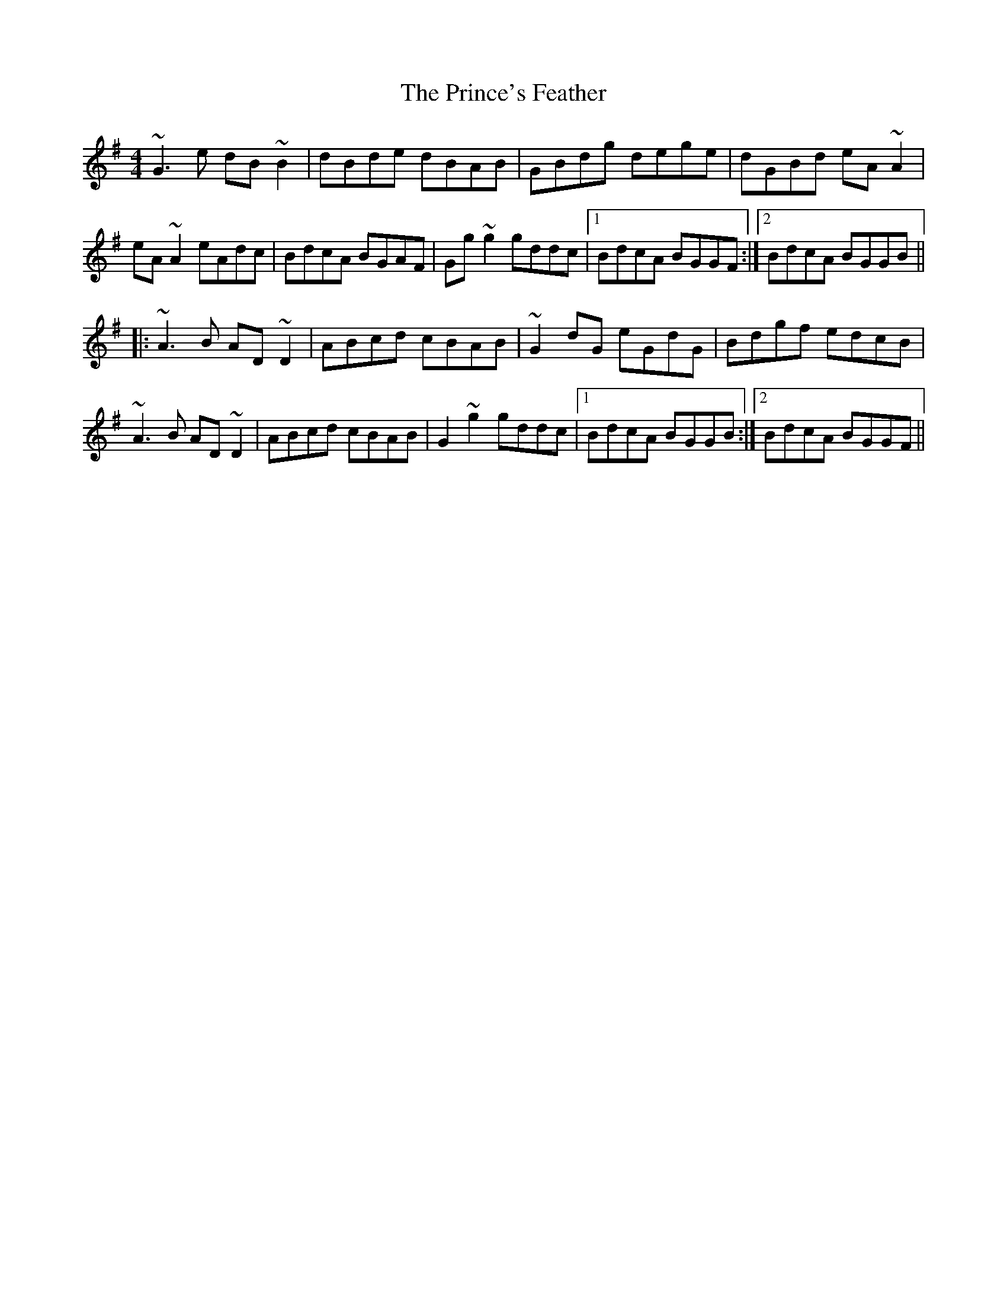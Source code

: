 X: 33119
T: Prince's Feather, The
R: reel
M: 4/4
K: Gmajor
~G3e dB~B2|dBde dBAB|GBdg dege|dGBd eA~A2|
eA~A2 eAdc|BdcA BGAF|Gg~g2 gddc|1 BdcA BGGF:|2 BdcA BGGB||
|:~A3B AD~D2|ABcd cBAB|~G2dG eGdG|Bdgf edcB|
~A3B AD~D2|ABcd cBAB|G2~g2 gddc|1 BdcA BGGB:|2 BdcA BGGF||

